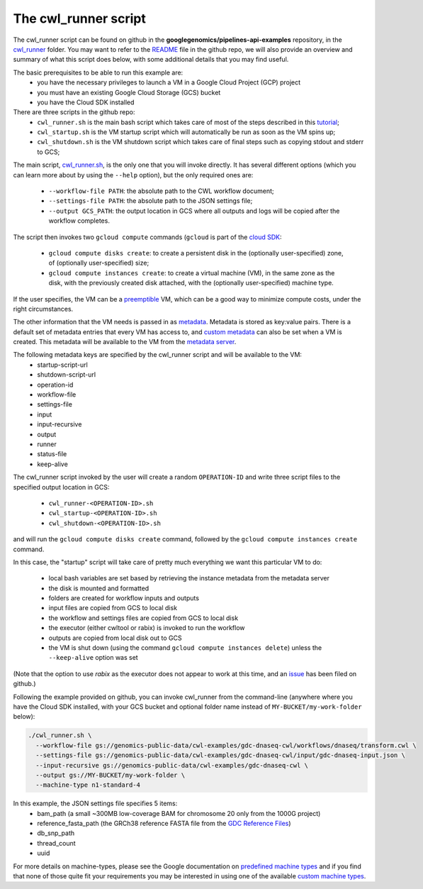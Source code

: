 **************************************
The cwl_runner script
**************************************

The cwl_runner script can be found on github in the **googlegenomics/pipelines-api-examples** repository, in the 
`cwl_runner <https://github.com/googlegenomics/pipelines-api-examples/tree/master/cwl_runner>`_ folder. 
You may want to refer to the 
`README <https://github.com/googlegenomics/pipelines-api-examples/blob/master/cwl_runner/README.md>`_ 
file in the github repo, we will also provide an overview and summary of what
this script does below, with some additional details that you may find useful.

The basic prerequisites to be able to run this example are:
   * you have the necessary privileges to launch a VM in a Google Cloud Project (GCP) project
   * you must have an existing Google Cloud Storage (GCS) bucket
   * you have the Cloud SDK installed 

There are three scripts in the github repo:
   * ``cwl_runner.sh`` is the main bash script which takes care of most of the steps described in this `tutorial <http://isb-cancer-genomics-cloud.readthedocs.io/en/latest/sections/progapi/CWL_intro.html>`_;
   * ``cwl_startup.sh`` is the VM startup script which will automatically be run as soon as the VM spins up;
   * ``cwl_shutdown.sh`` is the VM shutdown script which takes care of final steps such as copying stdout and stderr to GCS;


The main script,
`cwl_runner.sh <https://raw.githubusercontent.com/googlegenomics/pipelines-api-examples/master/cwl_runner/cwl_runner.sh>`_,
is the only one that you will invoke directly.  It has several different options (which you can learn
more about by using the ``--help`` option), but the only required ones are:
   * ``--workflow-file PATH``:  the absolute path to the CWL workflow document;
   * ``--settings-file PATH``:  the absolute path to the JSON settings file;
   * ``--output GCS_PATH``:  the output location in GCS where all outputs and logs will be copied after the workflow completes.

The script then invokes two ``gcloud compute`` commands (``gcloud`` is part of the 
`cloud SDK <https://cloud.google.com/sdk/>`_:
   * ``gcloud compute disks create``: to create a persistent disk in the (optionally user-specified) zone, of (optionally user-specified) size;
   * ``gcloud compute instances create``:  to create a virtual machine (VM), in the same zone as the disk, with the previously created disk attached, with the (optionally user-specified) machine type.

If the user specifies, the VM can be a 
`preemptible <https://cloud.google.com/compute/docs/instances/preemptible>`_ 
VM, which can be a good way to minimize compute costs, under the right circumstances.

The other information that the VM needs is passed in as 
`metadata <https://cloud.google.com/compute/docs/storing-retrieving-metadata>`_.
Metadata is stored as key:value pairs.  There is a default set of metadata
entries that every VM has access to, and 
`custom metadata <https://cloud.google.com/compute/docs/storing-retrieving-metadata#custom>`_
can also be set when a VM is created.  This metadata will be available to the VM from 
the `metadata server <https://cloud.google.com/compute/docs/storing-retrieving-metadata#querying>`_.

The following metadata keys are specified by the cwl_runner script and will be available to the VM:
    * startup-script-url
    * shutdown-script-url
    * operation-id
    * workflow-file
    * settings-file
    * input
    * input-recursive
    * output
    * runner
    * status-file
    * keep-alive

The cwl_runner script invoked by the user will create a random ``OPERATION-ID`` and
write three script files to the specified output location in GCS:
    * ``cwl_runner-<OPERATION-ID>.sh``
    * ``cwl_startup-<OPERATION-ID>.sh``
    * ``cwl_shutdown-<OPERATION-ID>.sh``
and will run the ``gcloud compute disks create`` command, followed by the ``gcloud compute instances create`` command.

In this case, the "startup" script will take care of pretty much everything we want this
particular VM to do:
    * local bash variables are set based by retrieving the instance metadata from the metadata server
    * the disk is mounted and formatted
    * folders are created for workflow inputs and outputs
    * input files are copied from GCS to local disk
    * the workflow and settings files are copied from GCS to local disk
    * the executor (either cwltool or rabix) is invoked to run the workflow
    * outputs are copied from local disk out to GCS
    * the VM is shut down (using the command ``gcloud compute instances delete``) unless the ``--keep-alive`` option was set

(Note that the option to use *rabix* as the executor does not appear to work at this time,
and an `issue <https://github.com/googlegenomics/pipelines-api-examples/issues/61>`_ has been filed on github.)

Following the example provided on github, you can invoke cwl_runner from the command-line (anywhere where you
have the Cloud SDK installed, with your GCS bucket and optional folder name instead of ``MY-BUCKET/my-work-folder`` below):

.. code-block:: none

   ./cwl_runner.sh \
     --workflow-file gs://genomics-public-data/cwl-examples/gdc-dnaseq-cwl/workflows/dnaseq/transform.cwl \
     --settings-file gs://genomics-public-data/cwl-examples/gdc-dnaseq-cwl/input/gdc-dnaseq-input.json \
     --input-recursive gs://genomics-public-data/cwl-examples/gdc-dnaseq-cwl \
     --output gs://MY-BUCKET/my-work-folder \
     --machine-type n1-standard-4


In this example, the JSON settings file specifies 5 items:
    * bam_path (a small ~300MB low-coverage BAM for chromosome 20 only from the 1000G project)
    * reference_fasta_path (the GRCh38 reference FASTA file from the `GDC Reference Files <https://gdc.cancer.gov/about-data/data-harmonization-and-generation/gdc-reference-files>`_)
    * db_snp_path
    * thread_count
    * uuid

For more details on machine-types, please see the Google documentation on 
`predefined machine types <https://cloud.google.com/compute/docs/machine-types#predefined_machine_types>`_
and if you find that none of those quite fit your requirements you
may be interested in using one of the available 
`custom machine types <https://cloud.google.com/compute/docs/machine-types#custom_machine_types>`_.


